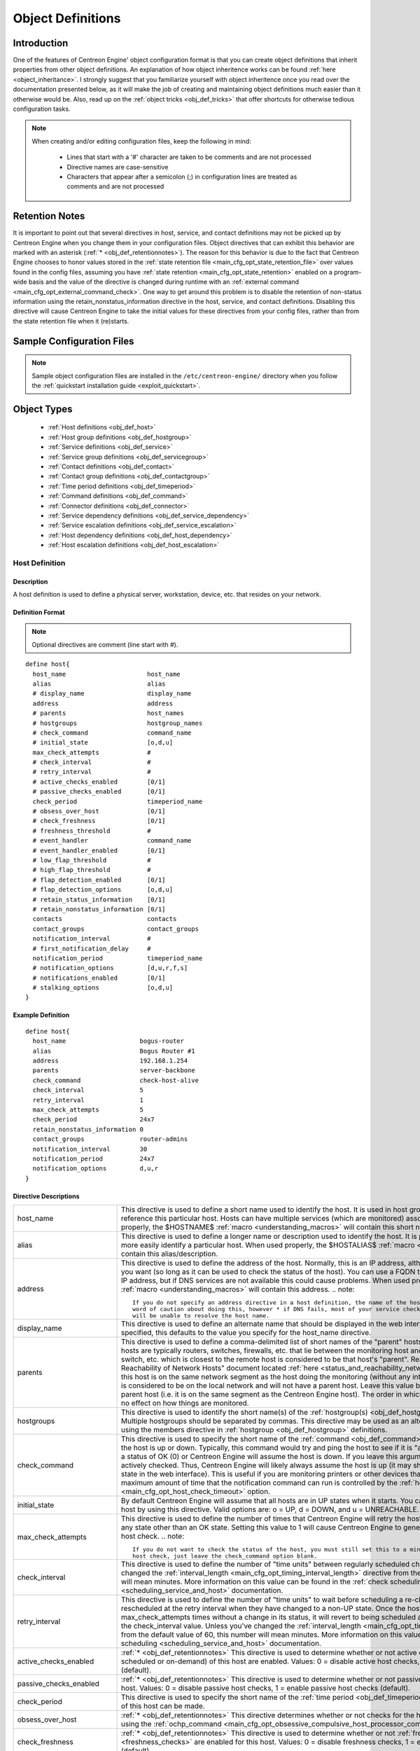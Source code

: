 .. _obj_def:

Object Definitions
******************

Introduction
============

One of the features of Centreon Engine' object configuration format is
that you can create object definitions that inherit properties from
other object definitions. An explanation of how object inheritence works
can be found :ref:`here <object_inheritance>`. I strongly suggest that
you familiarize yourself with object inheritence once you read over the
documentation presented below, as it will make the job of creating and
maintaining object definitions much easier than it otherwise would
be. Also, read up on the :ref:`object tricks <obj_def_tricks>` that
offer shortcuts for otherwise tedious configuration tasks.

.. note::
   When creating and/or editing configuration files, keep the following in mind:

     * Lines that start with a '#' character are taken to be comments
       and are not processed
     * Directive names are case-sensitive
     * Characters that appear after a semicolon (;) in configuration
       lines are treated as comments and are not processed

.. _obj_def_retentionnotes:

Retention Notes
===============

It is important to point out that several directives in host, service,
and contact definitions may not be picked up by Centreon Engine when you
change them in your configuration files. Object directives that can
exhibit this behavior are marked with an asterisk
(:ref:`* <obj_def_retentionnotes>`).
The reason for this behavior is due to the fact that Centreon Engine
chooses to honor values stored in the
:ref:`state retention file <main_cfg_opt_state_retention_file>` over
values found in the config files, assuming you have
:ref:`state retention <main_cfg_opt_state_retention>` enabled on a
program-wide basis and the value of the directive is changed during
runtime with an
:ref:`external command <main_cfg_opt_external_command_check>`.  One way
to get around this problem is to disable the retention of non-status
information using the retain_nonstatus_information directive in the
host, service, and contact definitions. Disabling this directive will
cause Centreon Engine to take the initial values for these directives
from your config files, rather than from the state retention file when
it (re)starts.

Sample Configuration Files
==========================

.. note::
   Sample object configuration files are installed in the
   ``/etc/centreon-engine/`` directory when you follow the
   :ref:`quickstart installation guide <exploit_quickstart>`.

Object Types
============

  * :ref:`Host definitions <obj_def_host>`
  * :ref:`Host group definitions <obj_def_hostgroup>`
  * :ref:`Service definitions <obj_def_service>`
  * :ref:`Service group definitions <obj_def_servicegroup>`
  * :ref:`Contact definitions <obj_def_contact>`
  * :ref:`Contact group definitions <obj_def_contactgroup>`
  * :ref:`Time period definitions <obj_def_timeperiod>`
  * :ref:`Command definitions <obj_def_command>`
  * :ref:`Connector definitions <obj_def_connector>`
  * :ref:`Service dependency definitions <obj_def_service_dependency>`
  * :ref:`Service escalation definitions <obj_def_service_escalation>`
  * :ref:`Host dependency definitions <obj_def_host_dependency>`
  * :ref:`Host escalation definitions <obj_def_host_escalation>`

.. _obj_def_host:

Host Definition
---------------

Description
^^^^^^^^^^^

A host definition is used to define a physical server, workstation,
device, etc. that resides on your network.

Definition Format
^^^^^^^^^^^^^^^^^

.. note::
   Optional directives are comment (line start with #).

::

  define host{
    host_name                      host_name
    alias                          alias
    # display_name                 display_name
    address                        address
    # parents                      host_names
    # hostgroups                   hostgroup_names
    # check_command                command_name
    # initial_state                [o,d,u]
    max_check_attempts             #
    # check_interval               #
    # retry_interval               #
    # active_checks_enabled        [0/1]
    # passive_checks_enabled       [0/1]
    check_period                   timeperiod_name
    # obsess_over_host             [0/1]
    # check_freshness              [0/1]
    # freshness_threshold          #
    # event_handler                command_name
    # event_handler_enabled        [0/1]
    # low_flap_threshold           #
    # high_flap_threshold          #
    # flap_detection_enabled       [0/1]
    # flap_detection_options       [o,d,u]
    # retain_status_information    [0/1]
    # retain_nonstatus_information [0/1]
    contacts                       contacts
    contact_groups                 contact_groups
    notification_interval          #
    # first_notification_delay     #
    notification_period            timeperiod_name
    # notification_options         [d,u,r,f,s]
    # notifications_enabled        [0/1]
    # stalking_options             [o,d,u]
  }

Example Definition
^^^^^^^^^^^^^^^^^^

::

  define host{
    host_name                    bogus-router
    alias                        Bogus Router #1
    address                      192.168.1.254
    parents                      server-backbone
    check_command                check-host-alive
    check_interval               5
    retry_interval               1
    max_check_attempts           5
    check_period                 24x7
    retain_nonstatus_information 0
    contact_groups               router-admins
    notification_interval        30
    notification_period          24x7
    notification_options         d,u,r
  }

Directive Descriptions
^^^^^^^^^^^^^^^^^^^^^^

============================ =========================================================================================================================
host_name                    This directive is used to define a short name used to identify the host. It is used in host group and service definitions
                             to reference this particular host. Hosts can have multiple services (which are monitored) associated with them. When used
                             properly, the $HOSTNAME$ :ref:`macro <understanding_macros>` will contain this short name.
alias                        This directive is used to define a longer name or description used to identify the host. It is provided in order to allow
                             you to more easily identify a particular host. When used properly, the $HOSTALIAS$
                             :ref:`macro <understanding_macros>` will contain this alias/description.
address                      This directive is used to define the address of the host. Normally, this is an IP address, although it could really be
                             anything you want (so long as it can be used to check the status of the host). You can use a FQDN to identify the host
                             instead of an IP address, but if DNS services are not available this could cause problems. When used properly, the
                             $HOSTADDRESS$ :ref:`macro <understanding_macros>` will contain this address.
                             .. note::

                                If you do not specify an address directive in a host definition, the name of the host will be used as its address. A
                                word of caution about doing this, however * if DNS fails, most of your service checks will fail because the plugins
                                will be unable to resolve the host name.
display_name                 This directive is used to define an alternate name that should be displayed in the web interface for this host. If not
                             specified, this defaults to the value you specify for the host_name directive.
parents                      This directive is used to define a comma-delimited list of short names of the "parent" hosts for this particular host.
                             Parent hosts are typically routers, switches, firewalls, etc. that lie between the monitoring host and a remote hosts. A
                             router, switch, etc. which is closest to the remote host is considered to be that host's "parent". Read the "Determining
                             Status and Reachability of Network Hosts" document located
                             :ref:`here <status_and_reachability_network>` for more information. If this host is on the
                             same network segment as the host doing the monitoring (without any intermediate routers, etc.) the host is considered to
                             be on the local network and will not have a parent host. Leave this value blank if the host does not have a parent host
                             (i.e. it is on the same segment as the Centreon Engine host). The order in which you specify parent hosts has no effect
                             on how things are monitored.
hostgroups                   This directive is used to identify the short name(s) of the
                             :ref:`hostgroup(s) <obj_def_hostgroup>` that the host belongs to. Multiple hostgroups
                             should be separated by commas. This directive may be used as an alternative to (or in addition to) using the members
                             directive in :ref:`hostgroup <obj_def_hostgroup>` definitions.
check_command                This directive is used to specify the short name of the :ref:`command <obj_def_command>`
                             that should be used to check if the host is up or down. Typically, this command would try and ping the host to see if it
                             is "alive". The command must return a status of OK (0) or Centreon Engine will assume the host is down. If you leave this
                             argument blank, the host will not be actively checked. Thus, Centreon Engine will likely always assume the host is up (it
                             may show up as being in a "PENDING" state in the web interface). This is useful if you are monitoring printers or other
                             devices that are frequently turned off. The maximum amount of time that the notification command can run is controlled by
                             the :ref:`host_check_timeout <main_cfg_opt_host_check_timeout>`
                             option.
initial_state                By default Centreon Engine will assume that all hosts are in UP states when it starts. You can override the initial state
                             for a host by using this directive. Valid options are: o = UP, d = DOWN, and u = UNREACHABLE.
max_check_attempts           This directive is used to define the number of times that Centreon Engine will retry the host check command if it returns
                             any state other than an OK state. Setting this value to 1 will cause Centreon Engine to generate an alert without
                             retrying the host check.
                             .. note::

                                If you do not want to check the status of the host, you must still set this to a minimum value of 1. To bypass the
                                host check, just leave the check_command option blank.
check_interval               This directive is used to define the number of "time units" between regularly scheduled checks of the host. Unless you've
                             changed the :ref:`interval_length <main_cfg_opt_timing_interval_length>`
                             directive from the default value of 60, this number will mean minutes. More information on this value can be found in the
                             :ref:`check scheduling <scheduling_service_and_host>` documentation.
retry_interval               This directive is used to define the number of "time units" to wait before scheduling a re-check of the hosts. Hosts are
                             rescheduled at the retry interval when they have changed to a non-UP state. Once the host has been retried
                             max_check_attempts times without a change in its status, it will revert to being scheduled at its "normal" rate as
                             defined by the check_interval value. Unless you've changed the
                             :ref:`interval_length <main_cfg_opt_timing_interval_length>`
                             directive from the default value of 60, this number will mean minutes. More information on this value can be found in the
                             :ref:`check scheduling <scheduling_service_and_host>` documentation.
active_checks_enabled        :ref:`* <obj_def_retentionnotes>` This directive is used to determine whether or not active
                             checks (either regularly scheduled or on-demand) of this host are enabled. Values: 0 = disable active host checks,
                             1 = enable active host checks (default).
passive_checks_enabled       :ref:`* <obj_def_retentionnotes>` This directive is used to determine whether or not passive
                             checks are enabled for this host. Values: 0 = disable passive host checks, 1 = enable passive host checks (default).
check_period                 This directive is used to specify the short name of the
                             :ref:`time period <obj_def_timeperiod>` during which active checks of this host can be made.
obsess_over_host             :ref:`* <obj_def_retentionnotes>` This directive determines whether or not checks for the
                             host will be "obsessed" over using the
                             :ref:`ochp_command <main_cfg_opt_obsessive_compulsive_host_processor_command>`.
check_freshness              :ref:`* <obj_def_retentionnotes>` This directive is used to determine whether or not
                             :ref:`freshness checks <freshness_checks>` are enabled for this host. Values: 0 = disable
                             freshness checks, 1 = enable freshness checks (default).
freshness_threshold          This directive is used to specify the freshness threshold (in seconds) for this host. If you set this directive to a
                             value of 0, Centreon Engine will determine a freshness threshold to use automatically.
event_handler                This directive is used to specify the short name of the :ref:`command <obj_def_command>`
                             that should be run whenever a change in the state of the host is detected (i.e. whenever it goes down or recovers). Read
                             the documentation on :ref:`event handlers <event_handlers>` for a more detailed explanation of how to write
                             scripts for handling events. The maximum amount of time that the event handler command can run is controlled by the
                             :ref:`event_handler_timeout <main_cfg_opt_event_handler_timeout>`
                             option.
event_handler_enabled        :ref:`* <obj_def_retentionnotes>` This directive is used to determine whether or not the
                             event handler for this host is enabled. Values: 0 = disable host event handler, 1 = enable host event handler.
low_flap_threshold           This directive is used to specify the low state change threshold used in flap detection for this host. More information
                             on flap detection can be found :ref:`here <flapping_detection>`. If you set this directive
                             to a value of 0, the program-wide value specified by the
                             :ref:`low_host_flap_threshold <main_cfg_opt_low_host_flap_threshold>`
                             directive will be used.
high_flap_threshold          This directive is used to specify the high state change threshold used in flap detection for this host. More information
                             on flap detection can be found :ref:`here <flapping_detection>`. If you set this directive
                             to a value of 0, the program-wide value specified by the
                             :ref:`high_host_flap_threshold <main_cfg_opt_high_host_flap_threshold>`
                             directive will be used.
flap_detection_enabled       :ref:`* <obj_def_retentionnotes>` This directive is used to determine whether or not flap
                             detection is enabled for this host. More information on flap detection can be found
                             :ref:`here <flapping_detection>`. Values: 0 = disable host flap detection, 1 = enable host
                             flap detection.
flap_detection_options       This directive is used to determine what host states the
                             :ref:`flap detection logic <flapping_detection>` will use for this host. Valid options are
                             a combination of one or more of the following: o = UP states, d = DOWN states, u = UNREACHABLE states.
retain_status_information    This directive is used to determine whether or not status-related information about the host is retained across program
                             restarts. This is only useful if you have enabled state retention using the
                             :ref:`retain_state_information <main_cfg_opt_state_retention>`
                             directive. Value: 0 = disable status information retention, 1 = enable status information retention.
retain_nonstatus_information This directive is used to determine whether or not non-status information about the host is retained across program
                             restarts. This is only useful if you have enabled state retention using the
                             :ref:`retain_state_information <main_cfg_opt_state_retention>`
                             directive. Value: 0 = disable non-status information retention, 1 = enable non-status information retention.
contacts                     This is a list of the short names of the :ref:`contacts <obj_def_contact>` that should be
                             notified whenever there are problems (or recoveries) with this host. Multiple contacts should be separated by commas.
                             Useful if you want notifications to go to just a few people and don't want to configure
                             :ref:`contact groups <obj_def_contactgroup>`. You must specify at least one contact or
                             contact group in each host definition.
contact_groups               This is a list of the short names of the :ref:`contact groups <obj_def_contactgroup>` that
                             should be notified whenever there are problems (or recoveries) with this host. Multiple contact groups should be
                             separated by commas. You must specify at least one contact or contact group in each host definition.
notification_interval        This directive is used to define the number of "time units" to wait before re-notifying a contact that this service is
                             still down or unreachable. Unless you've changed the
                             :ref:`interval_length <main_cfg_opt_timing_interval_length>`
                             directive from the default value of 60, this number will mean minutes. If you set this value to 0, Centreon Engine will
                             not re-notify contacts about problems for this host - only one problem notification will be sent out.
first_notification_delay     This directive is used to define the number of "time units" to wait before sending out the first problem notification
                             when this host enters a non-UP state. Unless you've changed the
                             :ref:`interval_length <main_cfg_opt_timing_interval_length>`
                             directive from the default value of 60, this number will mean minutes. If you set this value to 0, Centreon Engine will
                             start sending out notifications immediately.
notification_period          This directive is used to specify the short name of the
                             :ref:`time period <obj_def_timeperiod>` during which notifications of events for this host
                             can be sent out to contacts. If a host goes down, becomes unreachable, or recoveries during a time which is not covered
                             by the time period, no notifications will be sent out.
notification_options         This directive is used to determine when notifications for the host should be sent out. Valid options are a combination
                             of one or more of the following: d = send notifications on a DOWN state, u = send notifications on an UNREACHABLE state,
                             r = send notifications on recoveries (OK state), f = send notifications when the host starts and stops
                             :ref:`flapping <flapping_detection>`, and s = send notifications when
                             :ref:`scheduled downtime <scheduled_downtime>` starts and ends. If you specify n (none) as an option, no host
                             notifications will be sent out. If you do not specify any notification options, Centreon Engine will assume that you
                             want notifications to be sent out for all possible states. Example: If you specify d,r in this field, notifications will
                             only be sent out when the host goes DOWN and when it recovers from a DOWN state.
notifications_enabled        :ref:`* <obj_def_retentionnotes>` This directive is used to determine whether or not
                             notifications for this host are enabled. Values: 0 = disable host notifications, 1 = enable host notifications.
stalking_options             This directive determines which host states "stalking" is enabled for. Valid options are a combination of one or more of
                             the following: o = stalk on UP states, d = stalk on DOWN states, and u = stalk on UNREACHABLE states. More information
                             on state stalking can be found :ref:`here <state_stalking>`.
============================ =========================================================================================================================

.. _obj_def_hostgroup:

Host Group Definition
---------------------

Description
^^^^^^^^^^^

A host group definition is used to group one or more hosts together for
simplifying configuration with :ref:`object tricks <obj_def_tricks>`.

Definition Format
^^^^^^^^^^^^^^^^^

.. note::
   Optional directives are comment (line start with #).

::

  define hostgroup{
    hostgroup_name      hostgroup_name
    alias               alias
    # members           hosts
    # hostgroup_members hostgroups
  }

Example Definition
^^^^^^^^^^^^^^^^^^

::

  define hostgroup{
    hostgroup_name novell-servers
    alias          Novell Servers
    members        netware1,netware2,netware3,netware4
  }

Directive Descriptions
^^^^^^^^^^^^^^^^^^^^^^

================= ====================================================================================================================================
hostgroup_name    This directive is used to define a short name used to identify the host group.
alias             This directive is used to define is a longer name or description used to identify the host group. It is provided in order to allow
                  you to more easily identify a particular host group.
members           This is a list of the short names of :ref:`hosts <obj_def_host>` that should be included in this group. Multiple host names should
                  be separated by commas. This directive may be used as an alternative to (or in addition to) the hostgroups directive in
                  :ref:`host definitions <obj_def_host>`.
hostgroup_members This optional directive can be used to include hosts from other "sub" host groups in this host group. Specify a comma-delimited list
                  of short names of other host groups whose members should be included in this group.
================= ====================================================================================================================================

.. _obj_def_service:

Service Definition
------------------

Description
^^^^^^^^^^^

A service definition is used to identify a "service" that runs on a
host. The term "service" is used very loosely. It can mean an actual
service that runs on the host (POP, SMTP, HTTP, etc.) or some other type
of metric associated with the host (response to a ping, number of logged
in users, free disk space, etc.). The different arguments to a service
definition are outlined below.

Definition Format
^^^^^^^^^^^^^^^^^

.. note::
   Optional directives are comment (line start with #).

::

  define service{
    host_name                      host_name
    # hostgroup_name               hostgroup_name
    service_description            service_description
    # display_name                 display_name
    # servicegroups                servicegroup_names
    # is_volatile                  [0/1]
    check_command                  command_name
    # initial_state                [o,w,u,c]
    max_check_attempts             #
    check_interval                 #
    retry_interval                 #
    # active_checks_enabled        [0/1]
    # passive_checks_enabled       [0/1]
    check_period                   timeperiod_name
    # obsess_over_service          [0/1]
    # check_freshness              [0/1]
    # freshness_threshold          #
    # event_handler                command_name
    # event_handler_enabled        [0/1]
    # low_flap_threshold           #
    # high_flap_threshold          #
    # flap_detection_enabled       [0/1]
    # flap_detection_options       [o,w,c,u]
    # retain_status_information    [0/1]
    # retain_nonstatus_information [0/1]
    notification_interval          #
    # first_notification_delay     #
    notification_period            timeperiod_name
    # notification_options         [w,u,c,r,f,s]
    # notifications_enabled        [0/1]
    contacts                       contacts
    contact_groups                 contact_groups
    # stalking_options             [o,w,u,c]
  }

Example Definition
^^^^^^^^^^^^^^^^^^

::

  define service{
    host_name             linux-server
    service_description   check-disk-sda1
    check_command         check-disk!/dev/sda1
    max_check_attempts    5
    check_interval        5
    retry_interval        3
    check_period          24x7
    notification_interval 30
    notification_period   24x7
    notification_options  w,c,r
    contact_groups        linux-admins
  }



Directive Descriptions
^^^^^^^^^^^^^^^^^^^^^^

============================ =========================================================================================================================
host_name                    This directive is used to specify the short name(s) of the :ref:`host(s) <obj_def_host>` that the service "runs" on or is                                   associated with. Multiple hosts should be separated by commas.
hostgroup_name               This directive is used to specify the short name(s) of the :ref:`hostgroup(s) <obj_def_hostgroup>` that the service
                             "runs" on or is associated with.
                             Multiple hostgroups should be separated by commas. The hostgroup_name may be used instead of, or in addition to, the
                             host_name directive.
service_description;         This directive is used to define the description of the service, which may contain spaces, dashes, and colons
                             (semicolons, apostrophes, and quotation marks should be avoided). No two services associated with the same host can have
                             the same description. Services are uniquely identified with their host_name and service_description directives.
display_name                 This directive is used to define an alternate name that should be displayed in the web interface for this service. If not
                             specified, this defaults to the value you specify for the service_description directive.
servicegroups                This directive is used to identify the short name(s) of the :ref:`servicegroup(s) <obj_def_servicegroup>` that the
                             service belongs to. Multiple servicegroups should be separated by commas. This directive may be used as an alternative
                             to using the members directive in :ref:`servicegroup <obj_def_servicegroup>` definitions.
is_volatile                  This directive is used to denote whether the service is "volatile". Services are normally not volatile. More information
                             on volatile service and how they differ from normal services can be found :ref:`here <volatile_services>`.
                             Value: 0 = service is not volatile, 1 = service is volatile.
check_command                This directive is used to specify the short name of the :ref:`command <obj_def_command>` that Centreon Engine will run in
                             order to check the status of the service. The maximum amount of time that the service check command can run is controlled
                             by the :ref:`service_check_timeout <main_cfg_opt_service_check_timeout>` option.
initial_state                By default Centreon Engine will assume that all services are in OK states when it starts. You can override the initial
                             state for a service by using this directive. Valid options are: o = OK, w = WARNING, u = UNKNOWN, and c = CRITICAL.
max_check_attempts           This directive is used to define the number of times that Centreon Engine will retry the service check command if it
                             returns any state other than an OK state. Setting this value to 1 will cause Centreon Engine to generate an alert without
                             retrying the service check again.
check_interval               This directive is used to define the number of "time units" to wait before scheduling the next "regular" check of the
                             service. "Regular" checks are those that occur when the service is in an OK state or when the service is in a non-OK
                             state, but has already been rechecked max_check_attempts number of times. Unless you've changed the
                             :ref:`interval_length <main_cfg_opt_timing_interval_length>` directive from the default value of 60, this number will
                             mean minutes. More information on this value can be found in the :ref:`check scheduling <scheduling_service_and_host>`
                             documentation.
retry_interval               This directive is used to define the number of "time units" to wait before scheduling a re-check of the service. Services
                             are rescheduled at the retry interval when they have changed to a non-OK state. Once the service has been retried
                             max_check_attempts times without a change in its status, it will revert to being scheduled at its "normal" rate as
                             defined by the check_interval value. Unless you've changed the
                             :ref:`interval_length <main_cfg_opt_timing_interval_length>` directive from the default value of 60, this number will
                             mean minutes. More information on this value can be found in the :ref:`check scheduling <scheduling_service_and_host>`
                             documentation.
active_checks_enabled        :ref:`* <obj_def_retentionnotes>` This directive is used to determine whether or not active checks of this service are
                             enabled. Values: 0 = disable active service checks, 1 = enable active service checks (default).
passive_checks_enabled       :ref:`* <obj_def_retentionnotes>` This directive is used to determine whether or not passive checks of this service are
                             enabled. Values: 0 = disable passive service checks, 1 = enable passive service checks (default).
check_period                 This directive is used to specify the short name of the :ref:`time period <obj_def_timeperiod>` during which active
                             checks of this service can be made.
obsess_over_service          :ref:`* <obj_def_retentionnotes>` This directive determines whether or not checks for the service will be "obsessed"
                             over using the :ref:`ocsp_command <main_cfg_opt_obsessive_compulsive_service_processor_command>`.
check_freshness              :ref:`* <obj_def_retentionnotes>` This directive is used to determine whether or not
                             :ref:`freshness checks <freshness_checks>` are enabled for this service. Values: 0 = disable freshness checks, 1 = enable
                             freshness checks (default).
freshness_threshold          This directive is used to specify the freshness threshold (in seconds) for this service. If you set this directive to a
                             value of 0, Centreon Engine will determine a freshness threshold to use automatically.
event_handler                This directive is used to specify the short name of the :ref:`command <obj_def_command>`
                             that should be run whenever a change in the state of the service is detected (i.e. whenever it goes down or recovers).
                             Read the documentation on:ref:`event handlers <event_handlers>` for a more detailed explanation of how to write
                             scripts for handling events. The maximum amount of time that the event handler command can run is controlled by the
                             :ref:`event_handler_timeout <main_cfg_opt_event_handler_timeout>`
                             option.
event_handler_enabled        This directive is used to determine whether or not the event handler for this service is enabled. Values: 0 = disable
                             service event handler, 1 = enable service event handler.
low_flap_threshold           This directive is used to specify the low state change threshold used in flap detection for this service. More
                             information on flap detection can be found :ref:`here <flapping_detection>`. If you set
                             this directive to a value of 0, the program-wide value specified by the
                             :ref:`low_service_flap_threshold <main_cfg_opt_low_service_flap_threshold>`
                             directive will be used.
high_flap_threshold          This directive is used to specify the high state change threshold used in flap detection for this service. More
                             information on flap detection can be found :ref:`here <flapping_detection>`. If you set
                             this directive to a value of 0, the program-wide value specified by the
                             :ref:`high_service_flap_threshold <main_cfg_opt_high_service_flap_threshold>`
                             directive will be used.
flap_detection_enabled       :ref:`* <obj_def_retentionnotes>` This directive is used to determine whether or not flap
                             detection is enabled for this service. More information on flap detection can be found
                             :ref:`here <flapping_detection>`. Values: 0 = disable service flap detection, 1 = enable
                             service flap detection.
flap_detection_options       This directive is used to determine what service states the
                             :ref:`flap detection logic <flapping_detection>` will use for this service. Valid options
                             are a combination of one or more of the following: o = OK states, w = WARNING states, c = CRITICAL states,
                             u = UNKNOWN states.
retain_status_information    This directive is used to determine whether or not status-related information about the service is retained across
                             program restarts. This is only useful if you have enabled state retention using the
                             :ref:`retain_state_information <main_cfg_opt_state_retention>`
                             directive. Value: 0 = disable status information retention, 1 = enable status information retention.
retain_nonstatus_information This directive is used to determine whether or not non-status information about the service is retained across program
                             restarts. This is only useful if you have enabled state retention using the
                             :ref:`retain_state_information <main_cfg_opt_state_retention>`
                             directive. Value: 0 = disable non-status information retention, 1 = enable non-status information retention.
notification_interval        This directive is used to define the number of "time units" to wait before re-notifying a contact that this service is
                             still in a non-OK state. Unless you've changed the
                             :ref:`interval_length <main_cfg_opt_timing_interval_length>`
                             directive from the default value of 60, this number will mean minutes. If you set this value to 0, Centreon Engine will
                             not re-notify contacts about problems for this service - only one problem notification will be sent out.
first_notification_delay     This directive is used to define the number of "time units" to wait before sending out the first problem notification
                             when this service enters a non-OK state. Unless you've changed the
                             :ref:`interval_length <main_cfg_opt_timing_interval_length>`
                             directive from the default value of 60, this number will mean minutes. If you set this value to 0, Centreon Engine will
                             start sending out notifications immediately.
notification_period          This directive is used to specify the short name of the
                             :ref:`time period <obj_def_timeperiod>` during which notifications of events for this
                             service can be sent out to contacts. No service notifications will be sent out during times which is not covered by the
                             time period.
notification_options         This directive is used to determine when notifications for the service should be sent out. Valid options are a
                             combination of one or more of the following: w = send notifications on a WARNING state, u = send notifications on an
                             UNKNOWN state, c = send notifications on a CRITICAL state, r = send notifications on recoveries (OK state), f = send
                             notifications when the service starts and stops :ref:`flapping <flapping_detection>`,
                             and s = send notifications when :ref:`scheduled downtime <scheduled_downtime>` starts and ends. If you specify n
                             (none) as an option, no service notifications will be sent out. If you do not specify any notification options, Centreon
                             Engine will assume that you want notifications to be sent out for all possible states. Example: If you specify w,r in
                             this field, notifications will only be sent out when the service goes into a WARNING state and when it recovers from a
                             WARNING state.
notifications_enabled        :ref:`* <obj_def_retentionnotes>` This directive is used to determine whether or not
                             notifications for this service are enabled. Values: 0 = disable service notifications, 1 = enable service notifications.
contacts                     This is a list of the short names of the :ref:`contacts <obj_def_contact>` that should be
                             notified whenever there are problems (or recoveries) with this service. Multiple contacts should be separated by commas.
                             Useful if you want notifications to go to just a few people and don't want to configure
                             :ref:`contact groups <obj_def_contactgroup>`. You must specify at least one contact or
                             contact group in each service definition.
contact_groups               This is a list of the short names of the :ref:`contact groups <obj_def_contactgroup>` that
                             should be notified whenever there are problems (or recoveries) with this service. Multiple contact groups should be
                             separated by commas. You must specify at least one contact or contact group in each service definition.
stalking_options             This directive determines which service states "stalking" is enabled for. Valid options are a combination of one or more
                             of the following: o = stalk on OK states, w = stalk on WARNING states, u = stalk on UNKNOWN states, and c = stalk on
                             CRITICAL states. More information on state stalking can be found :ref:`here <state_stalking>`.
============================ =========================================================================================================================

.. _obj_def_servicegroup:

Service Group Definition
------------------------

Description
^^^^^^^^^^^

A service group definition is used to group one or more services
together for simplifying configuration with
:ref:`object tricks <obj_def_tricks>`.

Definition Format
^^^^^^^^^^^^^^^^^

.. note::
   Optional directives are comment (line start with #).

::

  define servicegroup{
    servicegroup_name      servicegroup_name
    alias                  alias
    # members              services
    # servicegroup_members servicegroups
  }

Example Definition
^^^^^^^^^^^^^^^^^^

::

  define servicegroup{
    servicegroup_name dbservices
    alias             Database Services
    members           ms1,SQL Server,ms1,SQL Server Agent,ms1,SQL DTC
  }

Directive Descriptions
^^^^^^^^^^^^^^^^^^^^^^

==================== =================================================================================================================================
servicegroup_name    This directive is used to define a short name used to identify the service group.
alias                This directive is used to define is a longer name or description used to identify the service group. It is provided in order to
                     allow you to more easily identify a particular service group.
members              This is a list of the descriptions of :ref:`services <obj_def_service>` (and the names of their
                     corresponding hosts) that should be included in this group. Host and service names should be separated by commas. This directive
                     may be used as an alternative to the servicegroups directive in :ref:`service <obj_def_service>`
                     definitions". The format of the member directive is as follows (note that a host name must precede a service
                     name/description):members=<host1>,<service1>,<host2>,<service2>,...,<hostn>,<servicen>
servicegroup_members This optional directive can be used to include services from other "sub" service groups in this service group. Specify a
                     comma-delimited list of short names of other service groups whose members should be included in this group.
==================== =================================================================================================================================

.. _obj_def_contact:

Contact Definition
------------------

Description
^^^^^^^^^^^

A contact definition is used to identify someone who should be contacted
in the event of a problem on your network.

The different arguments to a contact definition are described below.

Definition Format
^^^^^^^^^^^^^^^^^

.. note::
   Optional directives are comment (line start with #).

::

  define contact{
    contact_name                       contact_name
    # alias                            alias
    contactgroups                      contactgroup_names
    host_notifications_enabled         [0/1]
    service_notifications_enabled      [0/1]
    host_notification_period           timeperiod_name
    service_notification_period        timeperiod_name
    host_notification_options          [d,u,r,f,s,n]
    service_notification_options       [w,u,c,r,f,s,n]
    host_notification_commands         command_name
    service_notification_commands      command_name
    # email                            email_address
    # pager                            pager_number or pager_email_gateway
    # addressx                         additional_contact_address
    # can_submit_commands              [0/1]
    # retain_status_information        [0/1]
    # retain_nonstatus_information     [0/1]
  }

Example Definition
^^^^^^^^^^^^^^^^^^

::

  define contact{
    contact_name                  jdoe
    alias                         John Doe
    host_notifications_enabled    1
    service_notifications_enabled 1
    service_notification_period   24x7
    host_notification_period      24x7
    service_notification_options  w,u,c,r
    host_notification_options     d,u,r
    service_notification_commands notify-by-email
    host_notification_commands    host-notify-by-email
    email                         jdoe@localhost.localdomain
    pager                         555-5555@pagergateway.localhost.localdomain
    address1                      xxxxx.xyyy@icq.com
    address2                      555-555-5555
    can_submit_commands           1
  }

Directive Descriptions
^^^^^^^^^^^^^^^^^^^^^^

============================= ========================================================================================================================
contact_name                  This directive is used to define a short name used to identify the contact. It is referenced in
                              :ref:`contact group <obj_def_contactgroup>` definitions. Under the right circumstances, the
                              $CONTACTNAME$ :ref:`macro <understanding_macros>` will contain this value.
alias                         This directive is used to define a longer name or description for the contact. Under the rights circumstances, the
                              $CONTACTALIAS$ :ref:`macro <understanding_macros>` will contain this value. If not specified, the
                              contact_name will be used as the alias.
contactgroups                 This directive is used to identify the short name(s) of the
                              :ref:`contactgroup(s) <obj_def_contactgroup>` that the contact belongs to. Multiple
                              contactgroups should be separated by commas. This directive may be used as an alternative to (or in addition to) using
                              the members directive in :ref:`contactgroup <obj_def_contactgroup>` definitions.
host_notifications_enabled    This directive is used to determine whether or not the contact will receive notifications about host problems and
                              recoveries. Values: 0 = don't send notifications, 1 = send notifications.
service_notifications_enabled This directive is used to determine whether or not the contact will receive notifications about service problems and
                              recoveries. Values: 0 = don't send notifications, 1 = send notifications.
host_notification_period      This directive is used to specify the short name of the
                              :ref:`time period <obj_def_timeperiod>` during which the contact can be notified about host
                              problems or recoveries. You can think of this as an "on call" time for host notifications for the contact. Read the
                              documentation on :ref:`time periods <timeperiods>` for more information on how this works and potential problems that
                              may result from improper use.
service_notification_period   This directive is used to specify the short name of the
                              :ref:`time period <obj_def_timeperiod>` during which the contact can be notified about
                              service problems or recoveries. You can think of this as an "on call" time for service notifications for the contact.
                              Read the documentation on :ref:`time periods <timeperiods>` for more information on how this works and potential
                              problems that may result from improper use.
host_notification_commands    This directive is used to define a list of the short names of the
                              :ref:`commands <obj_def_command>` used to notify the contact of a host problem or recovery.
                              Multiple notification commands should be separated by commas. All notification commands are executed when the contact
                              needs to be notified. The maximum amount of time that a notification command can run is controlled by the
                              :ref:`notification_timeout <main_cfg_opt_notification_timeout>`
                              option.
host_notification_options     This directive is used to define the host states for which notifications can be sent out to this contact. Valid options
                              are a combination of one or more of the following: d = notify on DOWN host states, u = notify on UNREACHABLE host
                              states, r = notify on host recoveries (UP states), f = notify when the host starts and stops
                              :ref:`flapping <flapping_detection>`, and s = send notifications when host or service
                              :ref:`scheduled downtime <scheduled_downtime>` starts and ends. If you specify n (none) as an option, the
                              contact will not receive any type of host notifications.
service_notification_options  This directive is used to define the service states for which notifications can be sent out to this contact. Valid
                              options are a combination of one or more of the following: w = notify on WARNING service states, u = notify on UNKNOWN
                              service states, c = notify on CRITICAL service states, r = notify on service recoveries (OK states), and f = notify when
                              the service starts and stops :ref:`flapping <flapping_detection>`. If you specify n
                              (none) as an option, the contact will not receive any type of service notifications.
service_notification_commands This directive is used to define a list of the short names of the
                              :ref:`commands <obj_def_command>` used to notify the contact of a service problem or
                              recovery. Multiple notification commands should be separated by commas. All notification commands are executed when the
                              contact needs to be notified. The maximum amount of time that a notification command can run is controlled by the
                              :ref:`notification_timeout <main_cfg_opt_notification_timeout>`
                              option.
email                         This directive is used to define an email address for the contact. Depending on how you configure your notification
                              commands, it can be used to send out an alert email to the contact. Under the right circumstances, the $CONTACTEMAIL$
                              :ref:`macro <understanding_macros>` will contain this value.
pager                         This directive is used to define a pager number for the contact. It can also be an email address to a pager gateway
                              (i.e. pagejoe@pagenet.com). Depending on how you configure your notification
                              commands, it can be used to send out an alert page to the contact. Under the right circumstances, the $CONTACTPAGER$
                              :ref:`macro <understanding_macros>` will contain this value.
addressx                      Address directives are used to define additional "addresses" for the contact. These addresses can be anything - cell
                              phone numbers, instant messaging addresses, etc. Depending on how you configure your notification commands, they can be
                              used to send out an alert to the contact. Up to six addresses can be defined using these directives (address1 through
                              address6). The $CONTACTADDRESSx$ :ref:`macro <understanding_macros>` will contain this value.
can_submit_commands           This directive is used to determine whether or not the contact can submit
                              :ref:`external commands <external_commands>` to Centreon Engine. Values: 0 = don't allow contact to submit
                              commands, 1 = allow contact to submit commands.
retain_status_information     This directive is used to determine whether or not status-related information about the contact is retained across
                              program restarts. This is only useful if you have enabled state retention using the
                              :ref:`retain_state_information <main_cfg_opt_state_retention>`
                              directive. Value: 0 = disable status information retention, 1 = enable status information retention.
retain_nonstatus_information  This directive is used to determine whether or not non-status information about the contact is retained across program
                              restarts. This is only useful if you have enabled state retention using the
                              :ref:`retain_state_information <main_cfg_opt_state_retention>`
                              directive. Value: 0 = disable non-status information retention, 1 = enable non-status information retention.
============================= ========================================================================================================================

.. _obj_def_contactgroup:

Contact Group Definition
------------------------

Description
^^^^^^^^^^^

A contact group definition is used to group one or more
:ref:`contacts <obj_def_contact>` together for the purpose of sending
out alert/recovery :ref:`notifications <notifications>`.

Definition Format
^^^^^^^^^^^^^^^^^

.. note::
   Optional directives are comment (line start with #).

::

  define contactgroup{
    contactgroup_name      contactgroup_name
    alias                  alias
    # members              contacts
    # contactgroup_members contactgroups
  }

Example Definition
^^^^^^^^^^^^^^^^^^

::

  define contactgroup{
    contactgroup_name novell-admins
    alias             Novell Administrators
    members           jdoe,rtobert,tzach
  }

Directive Descriptions
^^^^^^^^^^^^^^^^^^^^^^

==================== =================================================================================================================================
contactgroup_name    This directive is a short name used to identify the contact group.
alias                This directive is used to define a longer name or description used to identify the contact group.
members              This optional directive is used to define a list of the short names of
                     :ref:`contacts <obj_def_contact>` that should be included in this group. Multiple contact names
                     should be separated by commas. This directive may be used as an alternative to (or in addition to) using the contactgroups
                     directive in :ref:`contact <obj_def_contact>` definitions.
contactgroup_members This optional directive can be used to include contacts from other "sub" contact groups in this contact group. Specify a
                     comma-delimited list of short names of other contact groups whose members should be included in this group.
==================== =================================================================================================================================

.. _obj_def_timeperiod:

Time Period Definition
----------------------

Description
^^^^^^^^^^^

A time period is a list of times during various days that are considered
to be "valid" times for notifications and service checks. It consists of
time ranges for each day of the week that "rotate" once the week has
come to an end. Different types of exceptions to the normal weekly time
are supported, including: specific weekdays, days of generic months,
days of specific months, and calendar dates.

Definition Format
^^^^^^^^^^^^^^^^^

.. note::
   Optional directives are comment (line start with #).

::

  define timeperiod{
    timeperiod_name      timeperiod_name
    alias                alias
    # [weekday]          timeranges
    # [exception]        timeranges
    # exclude            [timeperiod1,timeperiod2,...,timeperiodn]
  }

Example Definitions
^^^^^^^^^^^^^^^^^^^

::

  define timeperiod{
    timeperiod_name nonworkhours
    alias           Non-Work Hours
    sunday          00:00-24:00             ; Every Sunday of every week
    monday          00:00-09:00,17:00-24:00 ; Every Monday of every week
    tuesday         00:00-09:00,17:00-24:00 ; Every Tuesday of every week
    wednesday       00:00-09:00,17:00-24:00 ; Every Wednesday of every week
    thursday        00:00-09:00,17:00-24:00 ; Every Thursday of every week
    friday          00:00-09:00,17:00-24:00 ; Every Friday of every week
    saturday        00:00-24:00             ; Every Saturday of every week
  }

  define timeperiod{
    timeperiod_name      misc-single-days
    alias                Misc Single Days
    1999-01-28           00:00-24:00 ; January 28th, 1999
    monday 3             00:00-24:00 ; 3rd Monday of every month
    day 2                00:00-24:00 ; 2nd day of every month
    february 10          00:00-24:00 ; February 10th of every year
    february -1          00:00-24:00 ; Last day in February of every year
    friday -2            00:00-24:00 ; 2nd to last Friday of every month
    thursday -1 november 00:00-24:00 ; Last Thursday in November of every year
  }

  define timeperiod{
    timeperiod_name                misc-date-ranges
    alias                          Misc Date Ranges
    2007-01-01 - 2008-02-01        00:00-24:00 ; January 1st, 2007 to February 1st, 2008
    monday 3 - thursday 4          00:00-24:00 ; 3rd Monday to 4th Thursday of every month
    day 1 - 15                     00:00-24:00 ; 1st to 15th day of every month
    day 20 - -1                    00:00-24:00 ; 20th to the last day of every month
    july 10 - 15                   00:00-24:00 ; July 10th to July 15th of every year
    april 10 - may 15              00:00-24:00 ; April 10th to May 15th of every year
    tuesday 1 april - friday 2 may 00:00-24:00 ; 1st Tuesday in April to 2nd Friday in May of every year
  }

  define timeperiod{
    timeperiod_name                    misc-skip-ranges
    alias                              Misc Skip Ranges
    2007-01-01 - 2008-02-01 / 3        00:00-24:00 ; Every 3 days from January 1st, 2007 to February 1st, 2008
    2008-04-01 / 7                     00:00-24:00 ; Every 7 days from April 1st, 2008 (continuing forever)
    monday 3 - thursday 4 / 2          00:00-24:00 ; Every other day from 3rd Monday to 4th Thursday of every month
    day 1 - 15 / 5                     00:00-24:00 ; Every 5 days from the 1st to the 15th day of every month
    july 10 - 15 / 2                   00:00-24:00 ; Every other day from July 10th to July 15th of every year
    tuesday 1 april - friday 2 may / 6 00:00-24:00 ; Every 6 days from the 1st Tuesday in April to the 2nd Friday in May of every year
  }

Directive Descriptions
^^^^^^^^^^^^^^^^^^^^^^

=============== ======================================================================================================================================
timeperiod_name This directives is the short name used to identify the time period.
alias           This directive is a longer name or description used to identify the time period.
[weekday]       The weekday directives ("sunday" through "saturday")are comma-delimited lists of time ranges that are "valid" times for a particular
                day of the week. Notice that there are seven different days for which you can define time ranges (Sunday through Saturday). Each time
                range is in the form of HH:MM-HH:MM, where hours are specified on a 24 hour clock. For example, 00:15-24:00 means 12:15am in the
                morning for this day until 12:00am midnight (a 23 hour, 45 minute total time range). If you wish to exclude an entire day from the
                timeperiod, simply do not include it in the timeperiod definition.
[exception]     You can specify several different types of exceptions to the standard rotating weekday schedule. Exceptions can take a number of
                different forms including single days of a specific or generic month, single weekdays in a month, or single calendar dates. You can
                also specify a range of days/dates and even specify skip intervals to obtain functionality described by "every 3 days between these
                dates". Rather than list all the possible formats for exception strings, I'll let you look at the example timeperiod definitions
                above to see what's possible. :-) Weekdays and different types of exceptions all have different levels of precedence, so its
                important to understand how they can affect each other. More information on this can be found in the documentation on
                :ref:`timeperiods <timeperiods>`.
exclude         This directive is used to specify the short names of other timeperiod definitions whose time ranges should be excluded from this
                timeperiod. Multiple timeperiod names should be separated with a comma.
=============== ======================================================================================================================================

.. _obj_def_command:

Command Definition
------------------

Description
^^^^^^^^^^^

A command definition is just that. It defines a command. Commands that
can be defined include service checks, service notifications, service
event handlers, host checks, host notifications, and host event
handlers. Command definitions can contain
:ref:`macros <understanding_macros>`, but you must make sure that you
include only those macros that are "valid" for the circumstances when
the command will be used. More information on what macros are available
and when they are "valid" can be found
:ref:`here <understanding_macros>`. The different arguments to a command
definition are outlined below.

Definition Format
^^^^^^^^^^^^^^^^^

.. note::
   Optional directives are comment (line start with #).

::

  define command{
    command_name   command_name
    command_line   command_line
    # connector    connector_name
  }

Example Definition
^^^^^^^^^^^^^^^^^^

::

  define command{
    command_name check_pop
    command_line /usr/lib/nagios/plugins/check_pop -H $HOSTADDRESS$
  }

Directive Descriptions
^^^^^^^^^^^^^^^^^^^^^^

============ =========================================================================================================================================
command_name This directive is the short name used to identify the command. It is referenced in :ref:`contact <obj_def_contact>`,
             :ref:`host <obj_def_host>`, and :ref:`service <obj_def_service>` definitions (in notification, check, and event handler directives),
             among other places.
command_line This directive is used to define what is actually executed by Centreon Engine when the command is used for service or host checks,
             notifications, or :ref:`event handlers <event_handlers>`. Before the command line is executed, all valid
             :ref:`macros <understanding_macros>` are replaced with their respective values. See the documentation on macros for
             determining when you can use different macros. Note that the command line is not surrounded in quotes. Also, if you want to pass a dollar
             sign ($)on the command line, you have to escape it with another dollar sign.
             .. note::

                You may not include a semicolon (;) in the command_line directive, because everything after it will be ignored as a config file
                comment. You can work around this limitation by setting one of the :ref:`$USER$ <user_configuration_macros_misc>` macros in your
                :ref:`resource file <main_cfg_opt_resource_file>` to a semicolon and then referencing the appropriate $USER$ macro in the
                command_line directive in place of the semicolon.If you want to pass arguments to commands during runtime, you can use
                :ref:`$ARGn$ macros <user_configuration_macros_misc>` in the command_line directive of the command definition and then separate
                individual arguments from the command name (and from each other) using bang (!) characters in the object definition directive
                (host check command, service event handler command, etc) that references the command. More information on how arguments in command
                definitions are processed during runtime can be found in the documentation on :ref:`macros <understanding_macros>`.

             .. note::

                Centreon-Engine does not support the shell commands in command_line. You need to define a command without shell features.
connector    his directive is used for link a command with a connector. When this directive is not empty, the command is replace by the connector.
             When the connector is call the command_line argument is use.
============ =========================================================================================================================================

.. _obj_def_connector:

Connector Definition
--------------------

Description
^^^^^^^^^^^

A connector is just like a command with better performences. A connector
run on background and it is never close. A connector is define by a name
and a command line.

Definition Format
^^^^^^^^^^^^^^^^^

.. note::
   Optional directives are comment (line start with #).

::

  define connector{
    connector_name connector_name
    connector_line connector_line
  }

Example Definition
^^^^^^^^^^^^^^^^^^

::

  define connector{
    connector_name connector_icmp
    connector_line /usr/lib/nagios/plugins/connector_icmp
  }

Directive Descriptions
^^^^^^^^^^^^^^^^^^^^^^

============== =======================================================================================================================================
connector_name This directive is the short name used to identify the connector. It is referenced in :ref:`command <obj_def_connector>` definitions.
connector_line This directive is used to define the path of the binary connector and the optional argument. It is possible to use the Centreon-Engine
               macros.
============== =======================================================================================================================================

.. _obj_def_service_dependency:

Service Dependency Definition
-----------------------------

Description
^^^^^^^^^^^

Service dependencies are an advanced feature of Centreon Engine that
allow you to suppress notifications and active checks of services based
on the status of one or more other services. Service dependencies are
optional and are mainly targeted at advanced users who have complicated
monitoring setups. More information on how service dependencies work
(read this!) can be found :ref:`here <host_and_service_dependencies>`.

Definition Format
^^^^^^^^^^^^^^^^^

.. note::
   Optional directives are comment (line start with #). However, you
   must supply at least one type of criteria for the definition to be of
   much use.

::

  define servicedependency{
    dependent_host_name                host_name
    # dependent_hostgroup_name         hostgroup_name
    dependent_service_description      service_description
    host_name                          host_name
    # hostgroup_name                   hostgroup_name
    service_description                service_description
    # inherits_parent                  [0/1]
    # execution_failure_criteria       [o,w,u,c,p,n]
    # notification_failure_criteria    [o,w,u,c,p,n]
    # dependency_period                timeperiod_name
  }

Example Definition
^^^^^^^^^^^^^^^^^^

::

  define servicedependency{
    host_name                     WWW1
    service_description           Apache Web Server
    dependent_host_name           WWW1
    dependent_service_description Main Web Site
    execution_failure_criteria    n
    notification_failure_criteria w,u,c
  }

Directive Descriptions
^^^^^^^^^^^^^^^^^^^^^^

============================= ========================================================================================================================
dependent_host_name           This directive is used to identify the short name(s) of the :ref:`host(s) <obj_def_host>`
                              that the dependent service "runs" on or is associated with. Multiple hosts should be separated by commas.
dependent_hostgroup_name      This directive is used to specify the short name(s) of the
                              :ref:`hostgroup(s) <obj_def_hostgroup>` that the dependent service "runs" on or is
                              associated with. Multiple hostgroups should be separated by commas. The dependent_hostgroup may be used instead of, or
                              in addition to, the dependent_host directive.
dependent_service_description This directive is used to identify the description of the dependent :ref:`service <obj_def_service>`.
host_name                     This directive is used to identify the short name(s) of the
                              :ref:`host(s) <obj_def_host>` that the service that is being depended upon (also referred
                              to as the master service) "runs" on or is associated with. Multiple hosts should be separated by commas.
hostgroup_name                This directive is used to identify the short name(s) of the
                              :ref:`hostgroup(s) <obj_def_host>` that the service that is being depended upon (also
                              referred to as the master service) "runs" on or is associated with. Multiple hostgroups should be separated by
                              commas. The hostgroup_name may be used instead of, or in addition to, the host_name directive.
service_description           This directive is used to identify the description of the :ref:`service <obj_def_service>`
                              that is being depended upon (also referred to as the master service).
inherits_parent               This directive indicates whether or not the dependency inherits dependencies of the service that is being depended upon
                              (also referred to as the master service). In other words, if the master service is dependent upon other services and any
                              one of those dependencies fail, this dependency will also fail.
execution_failure_criteria    This directive is used to specify the criteria that determine when the dependent service should not be actively checked.
                              If the master service is in one of the failure states we specify, the dependent service will not be actively checked.
                              Valid options are a combination of one or more of the following (multiple options are separated with commas): o = fail
                              on an OK state, w = fail on a WARNING state, u = fail on an UNKNOWN state, c = fail on a CRITICAL state, and p = fail on
                              a pending state (e.g. the service has not yet been checked). If you specify n (none) as an option, the execution
                              dependency will never fail and checks of the dependent service will always be actively checked (if other conditions
                              allow for it to be). Example: If you specify o,c,u in this field, the dependent service will not be actively checked if
                              the master service is in either an OK, a CRITICAL, or an UNKNOWN state.
notification_failure_criteria This directive is used to define the criteria that determine when notifications for the dependent service should not be
                              sent out. If the master service is in one of the failure states we specify, notifications for the dependent service
                              will not be sent to contacts. Valid options are a combination of one or more of the following: o = fail on an OK
                              state, w = fail on a WARNING state, u = fail on an UNKNOWN state, c = fail on a CRITICAL state, and p = fail on a
                              pending state (e.g. the service has not yet been checked). If you specify n (none) as an option, the notification
                              dependency will never fail and notifications for the dependent service will always be sent out. Example: If you specify
                              w in this field, the notifications for the dependent service will not be sent out if the master service is in a WARNING
                              state.
dependency_period             This directive is used to specify the short name of the
                              :ref:`time period <obj_def_timeperiod>` during which this dependency is valid. If this
                              directive is not specified, the dependency is considered to be valid during all times.
============================= ========================================================================================================================

.. _obj_def_service_escalation:

Service Escalation Definition
-----------------------------

Description
^^^^^^^^^^^

Service escalations are completely optional and are used to escalate
notifications for a particular service. More information on how
notification escalations work can be found
:ref:`here <notification_escalations>`.

Definition Format
^^^^^^^^^^^^^^^^^

.. note::
   Optional directives are comment (line start with #).

::

  define serviceescalation{
    host_name                  host_name
    # hostgroup_name           hostgroup_name
    service_description        service_description
    contacts                   contacts
    contact_groups             contactgroup_name
    first_notification         #
    last_notification          #
    notification_interval      #
    # escalation_period        timeperiod_name
    # escalation_options       [w,u,c,r]
  }

Example Definition
^^^^^^^^^^^^^^^^^^

::

  define serviceescalation{
    host_name             nt-3
    service_description   Processor Load
    first_notification    4
    last_notification     0
    notification_interval 30
    contact_groups        all-nt-admins,themanagers
  }

Descriptions Directive Descriptions
^^^^^^^^^^^^^^^^^^^^^^^^^^^^^^^^^^^

===================== ================================================================================================================================
host_name             This directive is used to identify the short name(s) of the :ref:`host(s) <obj_def_host>` that the
                      :ref:`service <obj_def_service>` escalation should apply to or is associated with.
hostgroup_name        This directive is used to specify the short name(s) of the :ref:`hostgroup(s) <obj_def_hostgroup>`
                      that the service escalation should apply to or is associated with. Multiple hostgroups should be separated by commas. The
                      hostgroup_name may be used instead of, or in addition to, the host_name directive.
service_description   This directive is used to identify the description of the :ref:`service <obj_def_service>` the
                      escalation should apply to.
first_notification    This directive is a number that identifies the first notification for which this escalation is effective. For instance, if you
                      set this value to 3, this escalation will only be used if the service is in a non-OK state long enough for a third notification
                      to go out.
last_notification     This directive is a number that identifies the last notification for which this escalation is effective. For instance, if you
                      set this value to 5, this escalation will not be used if more than five notifications are sent out for the service. Setting this
                      value to 0 means to keep using this escalation entry forever (no matter how many notifications go out).
contacts              This is a list of the short names of the :ref:`contacts <obj_def_contact>` that should be notified
                      whenever there are problems (or recoveries) with this service. Multiple contacts should be separated by commas. Useful if you
                      want notifications to go to just a few people and don't want to configure
                      :ref:`contact groups <obj_def_contactgroup>`. You must specify at least one contact or contact
                      group in each service escalation definition.
contact_groups        This directive is used to identify the short name of the
                      :ref:`contact group <obj_def_contactgroup>` that should be notified when the service notification
                      is escalated. Multiple contact groups should be separated by commas. You must specify at least one contact or contact group in
                      each service escalation definition.
notification_interval This directive is used to determine the interval at which notifications should be made while this escalation is valid. If you
                      specify a value of 0 for the interval, Centreon Engine will send the first notification when this escalation definition is
                      valid, but will then prevent any more problem notifications from being sent out for the host. Notifications are sent out again
                      until the host recovers. This is useful if you want to stop having notifications sent out after a certain amount of time.
                      .. note::

                         If multiple escalation entries for a host overlap for one or more notification ranges, the smallest notification interval
                         from all escalation entries is used.
escalation_period     This directive is used to specify the short name of the :ref:`time period <obj_def_timeperiod>`
                      during which this escalation is valid. If this directive is not specified, the escalation is considered to be valid during all
                      times.
escalation_options    This directive is used to define the criteria that determine when this service escalation is used. The escalation is used only
                      if the service is in one of the states specified in this directive. If this directive is not specified in a service escalation,
                      the escalation is considered to be valid during all service states. Valid options are a combination of one or more of the
                      following: r = escalate on an OK (recovery) state, w = escalate on a WARNING state, u = escalate on an UNKNOWN state, and
                      c = escalate on a CRITICAL state. Example: If you specify w in this field, the escalation will only be used if the service is
                      in a WARNING state.
===================== ================================================================================================================================

.. _obj_def_host_dependency:

Host Dependency Definition
--------------------------

Description
^^^^^^^^^^^

Host dependencies are an advanced feature of Centreon Engine that allow
you to suppress notifications for hosts based on the status of one or
more other hosts. Host dependencies are optional and are mainly targeted
at advanced users who have complicated monitoring setups. More
information on how host dependencies work (read this!) can be found
:ref:`here <host_and_service_dependencies>`.

Definition Format
^^^^^^^^^^^^^^^^^

.. note::
   Optional directives are comment (line start with #).

::

  define hostdependency{
    dependent_host_name             host_name
    # dependent_hostgroup_name      hostgroup_name
    host_name                       host_name
    # hostgroup_name                hostgroup_name
    # inherits_parent               [0/1]
    # execution_failure_criteria    [o,d,u,p,n]
    # notification_failure_criteria [o,d,u,p,n]
    # dependency_period             timeperiod_name
  }

Example Definition
^^^^^^^^^^^^^^^^^^

::

  define hostdependency{
    host_name                     WWW1
    dependent_host_name           DBASE1
    notification_failure_criteria d,u
  }

Directive Descriptions
^^^^^^^^^^^^^^^^^^^^^^

============================= ========================================================================================================================
dependent_host_name           This directive is used to identify the short name(s) of the dependent
                              :ref:`host(s) <obj_def_host>`. Multiple hosts should be separated by commas.
dependent_hostgroup_name      This directive is used to identify the short name(s) of the dependent
                              :ref:`hostgroup(s) <obj_def_host>`. Multiple hostgroups should be separated by commas. The
                              dependent_hostgroup_name may be used instead of, or in addition to, the dependent_host_name directive.
host_name                     This directive is used to identify the short name(s) of the :ref:`host(s) <obj_def_host>`
                              that is being depended upon (also referred to as the master host). Multiple hosts should be separated by commas.
hostgroup_name                This directive is used to identify the short name(s) of the :ref:`hostgroup(s) <obj_def_host>`
                              that is being depended upon (also referred to as the master host). Multiple hostgroups should be separated by commas.
                              The hostgroup_name may be used instead of, or in addition to, the host_name directive.
inherits_parent               This directive indicates whether or not the dependency inherits dependencies of the host that is being depended upon
                              (also referred to as the master host). In other words, if the master host is dependent upon other hosts and any one of
                              those dependencies fail, this dependency will also fail.
execution_failure_criteria    This directive is used to specify the criteria that determine when the dependent host should not be actively checked. If
                              the master host is in one of the failure states we specify, the dependent host will not be actively checked. Valid
                              options are a combination of one or more of the following (multiple options are separated with commas): o = fail on an
                              UP state, d = fail on a DOWN state, u = fail on an UNREACHABLE state, and p = fail on a pending state (e.g. the host has
                              not yet been checked). If you specify n (none) as an option, the execution dependency will never fail and the dependent
                              host will always be actively checked (if other conditions allow for it to be). Example: If you specify u,d in this
                              field, the dependent host will not be actively checked if the master host is in either an UNREACHABLE or DOWN state.
notification_failure_criteria This directive is used to define the criteria that determine when notifications for the dependent host should not be
                              sent out. If the master host is in one of the failure states we specify, notifications for the dependent host will not
                              be sent to contacts. Valid options are a combination of one or more of the following: o = fail on an UP state, d = fail
                              on a DOWN state, u = fail on an UNREACHABLE state, and p = fail on a pending state (e.g. the host has not yet been
                              checked). If you specify n (none) as an option, the notification dependency will never fail and notifications for the
                              dependent host will always be sent out. Example: If you specify d in this field, the notifications for the dependent
                              host will not be sent out if the master host is in a DOWN state.
dependency_period             This directive is used to specify the short name of the
                              :ref:`time period <obj_def_timeperiod>` during which this dependency is valid. If this
                              directive is not specified, the dependency is considered to be valid during all times.
============================= ========================================================================================================================

.. _obj_def_host_escalation:

Host Escalation Definition
--------------------------

Description
^^^^^^^^^^^

Host escalations are completely optional and are used to escalate
notifications for a particular host. More information on how
notification escalations work can be found
:ref:`here <notification_escalations>`.

Definition Format
^^^^^^^^^^^^^^^^^

.. note::
   Optional directives are comment (line start with #).

::

  define hostescalation{
    host_name                  host_name
    # hostgroup_name           hostgroup_name
    contacts                   contacts
    contact_groups             contactgroup_name
    first_notification         #
    last_notification          #
    notification_interval      #
    # escalation_period        timeperiod_name
    # escalation_options       [d,u,r]
  }

Example Definition
^^^^^^^^^^^^^^^^^^

::

  define hostescalation{
    host_name             router-34
    first_notification    5
    last_notification     8
    notification_interval 60
    contact_groups        all-router-admins
  }

Directive Descriptions
^^^^^^^^^^^^^^^^^^^^^^

===================== ================================================================================================================================
host_name             This directive is used to identify the short name of the :ref:`host <obj_def_host>` that the
                      escalation should apply to.
hostgroup_name        This directive is used to identify the short name(s) of the
                      :ref:`hostgroup(s) <obj_def_hostgroup>` that the escalation should apply to. Multiple hostgroups
                      should be separated by commas. If this is used, the escalation will apply to all hosts that are members of the specified
                      hostgroup(s).
first_notification    This directive is a number that identifies the first notification for which this escalation is effective. For instance, if you
                      set this value to 3, this escalation will only be used if the host is down or unreachable long enough for a third notification
                      to go out.
last_notification     This directive is a number that identifies the last notification for which this escalation is effective. For instance, if you
                      set this value to 5, this escalation will not be used if more than five notifications are sent out for the host. Setting this
                      value to 0 means to keep using this escalation entry forever (no matter how many notifications go out).
contacts              This is a list of the short names of the :ref:`contacts <obj_def_contact>` that should be notified
                      whenever there are problems (or recoveries) with this host. Multiple contacts should be separated by commas. Useful if you want
                      notifications to go to just a few people and don't want to configure
                      :ref:`contact <obj_def_contactgroup>` groups". You must specify at least one contact or contact
                      group in each host escalation definition.
contact_groups        This directive is used to identify the short name of the
                      :ref:`contact group <obj_def_contactgroup>` that should be notified when the host notification is
                      escalated. Multiple contact groups should be separated by commas. You must specify at least one contact or contact group in
                      each host escalation definition.
notification_interval This directive is used to determine the interval at which notifications should be made while this escalation is valid. If you
                      specify a value of 0 for the interval, Centreon Engine will send the first notification when this escalation definition is
                      valid, but will then prevent any more problem notifications from being sent out for the host. Notifications are sent out again
                      until the host recovers. This is useful if you want to stop having notifications sent out after a certain amount of time.
                      .. note::

                         If multiple escalation entries for a host overlap for one or more notification ranges, the smallest notification interval
                         from all escalation entries is used.
escalation_period     This directive is used to specify the short name of the :ref:`time period <obj_def_timeperiod>`
                      during which this escalation is valid. If this directive is not specified, the escalation is considered to be valid during all
                      times.
escalation_options    This directive is used to define the criteria that determine when this host escalation is used. The escalation is used only if
                      the host is in one of the states specified in this directive. If this directive is not specified in a host escalation, the
                      escalation is considered to be valid during all host states. Valid options are a combination of one or more of the following:
                      r = escalate on an UP (recovery) state, d = escalate on a DOWN state, and u = escalate on an UNREACHABLE state. Example: If you
                      specify d in this field, the escalation will only be used if the host is in a DOWN state.
===================== ================================================================================================================================
